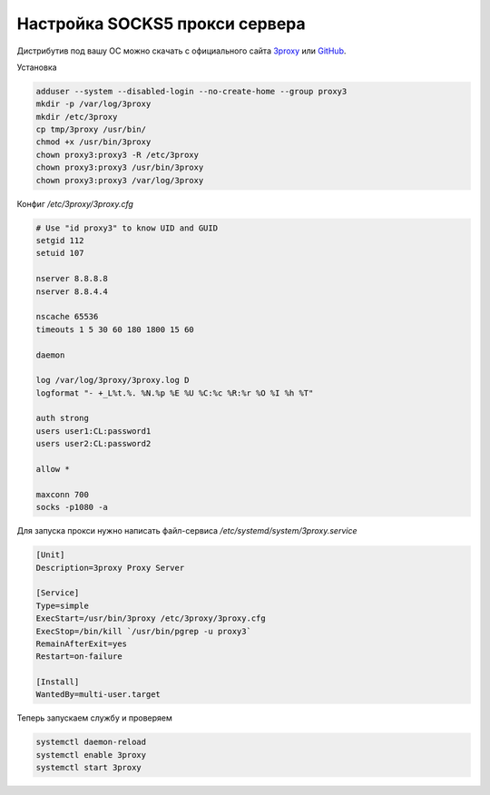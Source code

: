 .. index:: linux, debian, 3proxy, proxy, socks

.. _linux-3proxy:

Настройка SOCKS5 прокси сервера
===============================

Дистрибутив под вашу ОС можно скачать с официального сайта `3proxy <https://3proxy.ru/download/>`_ или `GitHub <https://github.com/3proxy/3proxy/releases>`_.

Установка

.. code-block:: bash

   adduser --system --disabled-login --no-create-home --group proxy3
   mkdir -p /var/log/3proxy
   mkdir /etc/3proxy
   cp tmp/3proxy /usr/bin/
   chmod +x /usr/bin/3proxy
   chown proxy3:proxy3 -R /etc/3proxy
   chown proxy3:proxy3 /usr/bin/3proxy
   chown proxy3:proxy3 /var/log/3proxy

Конфиг `/etc/3proxy/3proxy.cfg`

.. code-block:: none
 
   # Use "id proxy3" to know UID and GUID
   setgid 112
   setuid 107
    
   nserver 8.8.8.8
   nserver 8.8.4.4
    
   nscache 65536
   timeouts 1 5 30 60 180 1800 15 60
    
   daemon
    
   log /var/log/3proxy/3proxy.log D
   logformat "- +_L%t.%. %N.%p %E %U %C:%c %R:%r %O %I %h %T"
    
   auth strong
   users user1:CL:password1
   users user2:CL:password2
    
   allow *
    
   maxconn 700
   socks -p1080 -a

Для запуска прокси нужно написать файл-сервиса `/etc/systemd/system/3proxy.service`

.. code-block:: none

   [Unit]
   Description=3proxy Proxy Server
    
   [Service]
   Type=simple
   ExecStart=/usr/bin/3proxy /etc/3proxy/3proxy.cfg
   ExecStop=/bin/kill `/usr/bin/pgrep -u proxy3`
   RemainAfterExit=yes
   Restart=on-failure
    
   [Install]
   WantedBy=multi-user.target

Теперь запускаем службу и проверяем

.. code-block:: bash

   systemctl daemon-reload
   systemctl enable 3proxy
   systemctl start 3proxy
